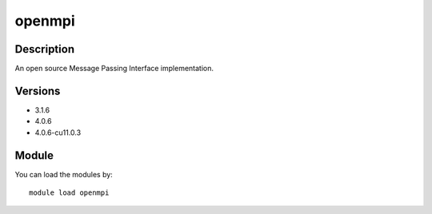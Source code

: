 .. _backbone-label:

openmpi
==============================

Description
~~~~~~~~
An open source Message Passing Interface implementation.

Versions
~~~~~~~~
- 3.1.6
- 4.0.6
- 4.0.6-cu11.0.3

Module
~~~~~~~~
You can load the modules by::

    module load openmpi

